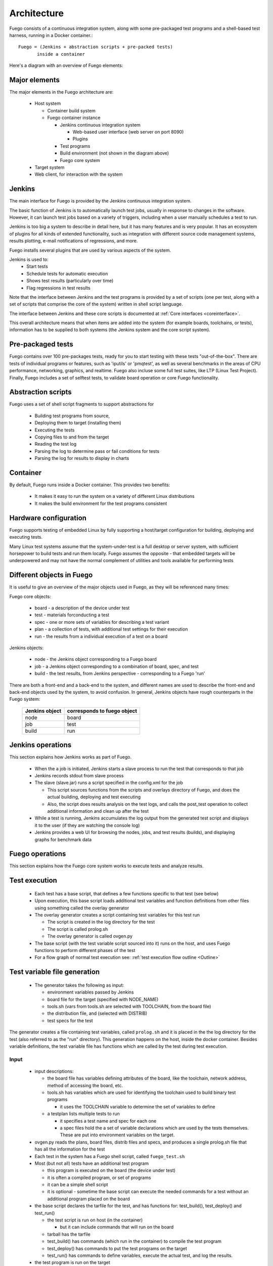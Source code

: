.. _architecture:

################
Architecture
################

Fuego consists of a continuous integration system, along
with some pre-packaged test programs and a shell-based
test harness, running in a Docker container.::

   Fuego = (Jenkins + abstraction scripts + pre-packed tests)
          inside a container

Here's a diagram with an overview of Fuego elements:

.. image:: ../images/Fuego-architecture.png
   :width: 600

=================
Major elements
=================

The major elements in the Fuego architecture are:

 * Host system

   * Container build system
   * Fuego container instance

     * Jenkins continuous integration system

       * Web-based user interface (web server on port 8090)
       * Plugins

     * Test programs
     * Build environment (not shown in the diagram above)
     * Fuego core system

 * Target system
 * Web client, for interaction with the system

==============
Jenkins
==============

The main interface for Fuego is provided by the Jenkins continuous
integration system.

The basic function of Jenkins is to automatically launch test jobs,
usually in response to changes in the software.  However, it can
launch test jobs based on a variety of triggers, including when a user
manually schedules a test to run.

Jenkins is too big a system to describe in detail here, but it has
many features and is very popular.  It has an ecosystem of plugins for
all kinds of extended functionality, such as integration with
different source code management systems, results plotting, e-mail
notifications of regressions, and more.

Fuego installs several plugins that are used by various aspects of the
system.

Jenkins is used to:
 * Start tests
 * Schedule tests for automatic execution
 * Shows test results (particularly over time)
 * Flag regressions in test results

Note that the interface between Jenkins and the test programs is
provided by a set of scripts (one per test, along with a set of
scripts that comprise the core of the system) written in shell script
language.

The interface between Jenkins and these core scripts is documented at
:ref:`Core interfaces <coreinterface>`.

This overall architecture means that when items are added into the
system (for example boards, toolchains, or tests), information has to
be supplied to both systems (the Jenkins system and the core script
system).

=========================
Pre-packaged tests
=========================
Fuego contains over 100 pre-packages tests, ready for you to
start testing with these tests "out-of-the-box".  There are
tests of individual programs or features, such as 'iputils' or
'pmqtest', as well as several benchmarks in the areas of
CPU performance, networking, graphics, and realtime. Fuego
also incluse some full test suites, like LTP (Linux Test
Project).  Finally, Fuego includes a set of selftest tests,
to validate board operation or core Fuego functionality.

=========================
Abstraction scripts
=========================

Fuego uses a set of shell script fragments to support abstractions for

 * Building test programs from source,
 * Deploying them to target (installing them)
 * Executing the tests
 * Copying files to and from the target
 * Reading the test log
 * Parsing the log to determine pass or fail conditions for tests
 * Parsing the log for results to display in charts

==========================
Container
==========================

By default, Fuego runs inside a Docker container.  This provides two
benefits:

 * It makes it easy to run the system on a variety of different Linux
   distributions
 * It makes the build environment for the test programs consistent

===========================
 Hardware configuration
===========================

Fuego supports testing of embedded Linux by fully supporting a
host/target configuration for building, deploying and executing tests.

Many Linux test systems assume that the system-under-test is a full
desktop or server system, with sufficient horsepower to build tests
and run them locally.  Fuego assumes the opposite - that embedded
targets will be underpowered and may not have the normal complement of
utilities and tools available for performing tests

============================
Different objects in Fuego
============================

It is useful to give an overview of the major objects used in Fuego,
as they will be referenced many times:

Fuego core objects:

 * board - a description of the device under test
 * test - materials forconducting a test
 * spec - one or more sets of variables for describing a test variant
 * plan - a collection of tests, with additional test settings for
   their execution
 * run - the results from
   a individual execution of a test on a board

Jenkins objects:

 * node - the Jenkins object corresponding to a Fuego board
 * job - a Jenkins object corresponding to a combination of board,
   spec, and test
 * build - the test results, from Jenkins perspective - corresponding
   to a Fuego 'run'

There are both a front-end and a back-end to the system, and different
names are used to describe the front-end and back-end objects used by
the system, to avoid confusion.  In general, Jenkins objects have
rough counterparts in
the Fuego system:

   +------------------+-------------------------------+
   | Jenkins object   | corresponds to fuego object   |
   +==================+===============================+
   | node             | board                         |
   +------------------+-------------------------------+
   | job              | test                          |
   +------------------+-------------------------------+
   | build            | run                           |
   +------------------+-------------------------------+

=======================
 Jenkins operations
=======================
This section explains how Jenkins works as part of Fuego.

 * When the a job is initiated, Jenkins starts a slave process to run
   the test that corresponds to that job
 * Jenkins records stdout from slave process
 * The slave (slave.jar) runs a script specified in the config.xml for
   the job

   * This script sources functions from the scripts and overlays
     directory of Fuego, and does the actual building, deploying and
     test executing
   * Also, the script does results analysis on the test logs, and
     calls the post_test operation to collect additional information
     and clean up after the test

 * While a test is running, Jenkins accumulates the log output from
   the generated test script and displays it to the user (if they are
   watching the console log)

 * Jenkins provides a web UI for browsing the nodes, jobs, and test
   results (builds), and displaying graphs for benchmark data

======================
 Fuego operations
======================

This section explains how the Fuego core system works to execute
tests and analyze results.

======================
Test execution
======================

 * Each test has a base script, that defines a few functions specific
   to that test (see below)
 * Upon execution, this base script loads additional test variables
   and function definitions from other files using something called
   the overlay generator
 * The overlay generator creates a script containing test variables
   for this test run

   * The script is created in the log directory for the test
   * The script is called prolog.sh
   * The overlay generator is called ovgen.py

 * The base script (with the test variable script sourced into it)
   runs on the host, and uses Fuego functions to perform different
   phases of the test
 * For a flow graph of normal test execution see:
   :ref:`test execution flow outline <Outline>`

================================
Test variable file generation
================================

 * The generator takes the following as input:

   * environment variables passed by Jenkins
   * board file for the target (specified with NODE_NAME)
   * tools.sh (vars from tools.sh are selected with TOOLCHAIN, from
     the board file)
   * the distribution file, and (selected with DISTRIB)
   * test specs for the test

The generator creates a file containing test variables,
called ``prolog.sh`` and it is placed in
the the log directory for the test (also referred to as
the "run" directory).  This generation happens on the
host, inside the docker container.  Besides variable definitions,
the test variable file has functions which are called by the
test during test execution.

.. image:: ../images/fuego-script-generation.png
   :width: 600

Input
======

 * input descriptions:

   * the board file has variables defining attributes of the board,
     like the toolchain, network address, method of accessing the
     board, etc.
   * tools.sh has variables which are used for identifying the
     toolchain used to build binary test programs

     * it uses the TOOLCHAIN variable to determine the set of
       variables to define

   * a testplan lists multiple tests to run

     * it specifies a test name and spec for each one

     * a spec files hold the a set of variable declarations which are
       used by the tests themselves.
       These are put into environment variables on the target.

 * ovgen.py reads the plans, board files, distrib files and specs,
   and produces
   a single prolog.sh file that has all the information for the test

 * Each test in the system has a Fuego shell script, called
   ``fuego_test.sh``

 * Most (but not all) tests have an additional test program

   * this program is executed on the board (the device under test)
   * it is often a compiled program, or set of programs
   * it can be a simple shell script
   * it is optional - sometime the base script can execute the needed
     commands for a test without an additional program placed on the
     board

 * the base script declares the tarfile for the test, and has
   functions for: test_build(), test_deploy() and test_run()

   * the test script is run on host (in the container)

     * but it can include commands that will run on the board

   * tarball has the tarfile
   * test_build() has commands (which run in the container) to compile
     the test program
   * test_deploy() has commands to put the test programs on the target
   * test_run() has commands to define variables, execute the actual
     test, and log the results.

 * the test program is run on the target

   * this is the actual test program that runs and produces a result

====================
Fuego test phases
====================

A test execution in fuego runs through several phases, some of which
are optional, depending on the test.

The test phases are:
 * pre_test
 * build
 * deploy
 * run
 * fetch
 * processing
 * post_test

Each of these are described below the diagram.

.. image:: ../images/fuego-test-phases.png
    :width: 600

pre_test
============

The pre_test phase consists of making sure the target is alive, and
preparing the workspace for the test.  In this phase test directories
are created, and the firmware (a string describing the software on the
target) are collected.

The 'before' syslog is created, and filesystems are synced and buffer
caches dropped, in preparation for any filesystem tests.

If the function "test_pre_check" is defined in the base script, it is
called to do any pre_test operations, including checking to see if
required variables are set, programs or features are available on the
host or target board, or whether any other test dependencies are met.

build
==========

During this phase, the test program source is installed on the host
(inside the container), and the software for the test is actually
built.  The toolchain specified by PLATFORM is used to build the
software.

This phase is split into multiple parts:
 * pre_build - build workspace is created, a build lock is acquired
 * and the tarball is unpacked

   * :ref:`unpack <unpack>` is called during pre_build
 * test_build - this function, from the base script, is called

   * usually this consists of 'make', or 'configure ; make'
 * post_build - (empty for now)

deploy
=========

The purpose of this phase is to copy the test programs, and any
required supporting files, to the target.

This consists of 3 sub-phases:
 * pre_deploy - cd's to the build directory
 * test_deploy - the base script's 'test_deploy' function is called.

   * Usually this consists of tarring up needed files, copying them to
     the target with 'put', and then extracting them there
   * Items should be placed in the directory
     $BOARD_TESTDIR/fuego.$TESTDIR/ directory on the target
 * post_deploy - removes the build lock

run
=======

In this phase the test program on the target is actually executed.

This executes the 'test_run' function defined in the base script for
the test, which can consist of anything.  Usually, however, it runs
the test program with any needed parameters (as specified by the test
specs and test plans).

The test execution is usually performed by calling the 'report'
function, which collects the standard out from the command execution
on the target, and saves that as the testlog for the test.  Note that
the testlog is saved on the target, but not yet transferred to the
host, yet.


post_test
==================

In this phase, the test log is retrieved (fetched) from the target and
stored on the host.  Also in this phase, the board is "cleaned up",
which means that test directories and logs are removed on the target
board, and any leftover processes related to this test that are
running on the board are stopped.

processing
==================

In the processing phase of the test, the results from the test log are
evaluated. The test_processing function of the base test script is
called.

For functional tests:

Usually, this phase consists of one or more calls to 'log_compare', to
determine if a particular string occurs in the testlog.  This phase
determines whether the test passed or failed, and the base test script
indicates this (via it's exit code) to the Jenkins interface.

For benchmarking tests:

This phase consists of parsing the testlog, using parser.py, and also
running dataload.py to save data for plot generation.

Also, a final analysis is done on the system logs is done in this step
(to detect things like Kernel Oopses that occurred during the test).



phase relation to base script functions
============================================================

Some of the phases are automatically performed by Fuego, and some end
up calling a routine in the base script (or use data from the base
script) to perform their actions.  This table shows the relation
between the phases and the data and routines that should be defined
in the base script.

It also shows the most common commands utilized by base script
functions for this phase.


  +------------+-------------------------------+-----------------------------+
  | phase      | relationship to base script   | common operations           |
  +============+===============================+=============================+
  | pre_test   | calls 'test_pre_check'        |assert_define, is_on_target, |
  |            |                               |check_process_is_running     |
  +------------+-------------------------------+-----------------------------+
  | build      | uses the 'tarfile' definition,| patch, configure, make      |
  |            | calls'test_build'             |                             |
  +------------+-------------------------------+-----------------------------+
  | deploy     | Calls 'test_deploy'           | put                         |
  +------------+-------------------------------+-----------------------------+
  | run        | calls 'test_run'              | cmd, report, report_append  |
  +------------+-------------------------------+-----------------------------+
  |get_testlog | (none)                        |                             |
  +------------+-------------------------------+-----------------------------+
  |processing  | calls 'test_processing'       | log_compare                 |
  +------------+-------------------------------+-----------------------------+
  |post_test   | calls 'test_cleanup'          | kill_procs                  |
  +------------+-------------------------------+-----------------------------+


Other scripts and programs
==============================

 * ``parser.py`` - for parsing test results
 * ``criteria.json`` - for analyzing test results

A test might also include a file called ``parser.py``.  In fact, every
benchmark test should have one.  This file is a python module which is
run to extract results and data values from the log.

This script is run inside the docker container, after a test is
finished.  The Fuego log parsing system (in python) loads this module as
part of test processing.

A benchmark program measures some attribute of the system during a test,
and produces one or more values called 'metrics'.  These values are
emitted by the benchmark test into the test log, and the Fuego parser
retrieves these values and uses them to evaluate the pass/fail status of
the benchmark.  These values are saved as part of the test results, and
are used by plotting software to show charts of test results in the
Jenkins interface.

Tests may also include a file called ``criteria.json`` which is used to
determine whether test results constitute a pass or fail result.  For
example, for benchmark tests, the system can collect a number from the
test program, but it is up to the system to determine whether that
number represents an acceptable value (pass), or a failure or regression
(fail).  The ``criteria.json`` file has data about metric thresholds,
for benchmark tests, and about test results that can be ignored, for
functional tests, to allow for automating this results processing.


==============
 Data Files
==============

There are data files with definitions for several things in the system.

The Jenkins interface needs to know about boards, running test
processes (slaves), test definitions, and test results.

The fuego core needs to know about test definitions, boards, platforms
(SDKS), test plans, and test specs.

The core executes the test script for a test, executing the test
phases in sequence: build the test program, bundle the test programs
for the target, deploy them, execute the test, then post-process the
the test.

The base shell script should:

 * build the test program
 * deploy the test bundle to the target
 * execute the tests
 * read the log data from the test

The base shell script can handle host/target tests (because it runs on
the host). That is, tests that involve actions on both the host and
target.

To add a new test, the user defines several files and puts them into
/fuego-core/engine/tests

The 'ftc' command uses this directory and the directory
'/fuego-ro/boards' to show available boards and tests on the command
line.  Then a user can populate the nodes and jobs in Jenkins, using
'ftc' commands. Each test has to have a front-end entry (a Jenkins job
definition) to allow Jenkins to execute it.  This front-end entry
specifies the board, spec and base script for the test.

========
Roles
========

Human roles:
 * test program author - person who creates a new standalone test
   program
 * test integrator - person who integrates a standalone test into
   fuego
 * fuego developer - person who modifies Fuego (including the fuego
   system scripts or Jenkins) to support more test scenarios or
   additional features
 * tester - person who executes tests and evaluates results

